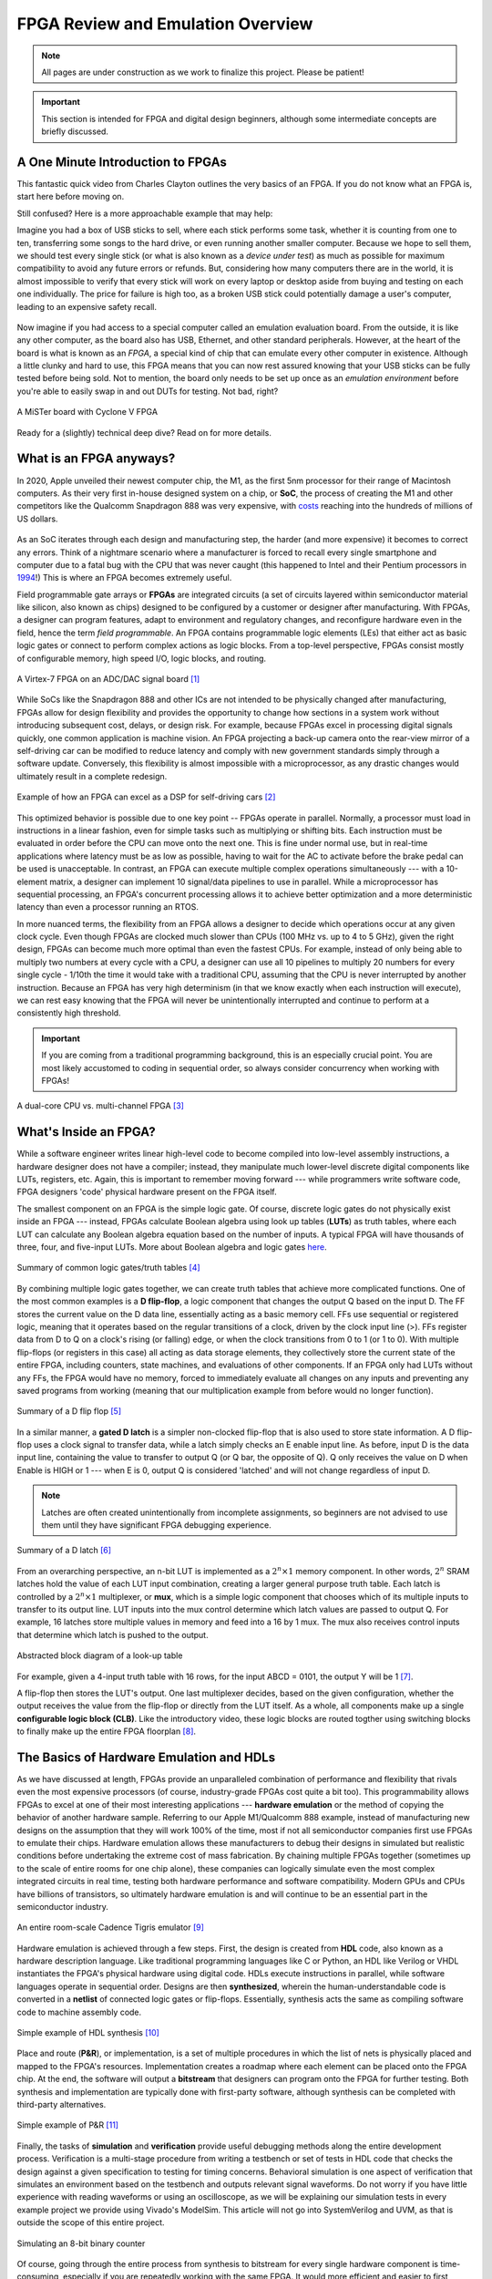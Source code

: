 .. _Emulation:

==================================
FPGA Review and Emulation Overview
==================================

.. Note:: All pages are under construction as we work to finalize this project. Please be patient! 

.. Important:: This section is intended for FPGA and digital design beginners, although some intermediate concepts are briefly discussed. 

A One Minute Introduction to FPGAs
----------------------------------

This fantastic quick video from Charles Clayton outlines the very basics of an FPGA. If you do not know 
what an FPGA is, start here before moving on. 

.. raw:: html

   <iframe width="560" height="315" src="https://www.youtube.com/embed/iHg0mmIg0UU" 
   frameborder="0" allow="accelerometer; autoplay; clipboard-write; encrypted-media; 
   gyroscope; picture-in-picture" allowfullscreen></iframe>

Still confused? Here is a more approachable example that may help: 

Imagine you had a box of USB sticks to sell, where each stick performs some task, whether it is counting from 
one to ten, transferring some songs to the hard drive, or even running another smaller computer. Because we 
hope to sell them, we should test every single stick (or what is also known as a *device under test*) as much 
as possible for maximum compatibility to avoid any future errors or refunds. But, considering how many computers 
there are in the world, it is almost impossible to verify that every stick will work on every laptop or desktop
aside from buying and testing on each one individually. The price for failure is high too, as a broken USB stick 
could potentially damage a user's computer, leading to an expensive safety recall. 

.. figure:: /images/intro/usb_intro.png
  :align: center
  :width: 25%
  :class: no-scaled-link

Now imagine if you had access to a special computer called an emulation evaluation board. From the outside, it is 
like any other computer, as the board also has USB, Ethernet, and other standard peripherals. However, at the heart 
of the board is what is known as an *FPGA*, a special kind of chip that can emulate every other computer in existence. 
Although a little clunky and hard to use, this FPGA means that you can now rest assured knowing that your USB sticks can 
be fully tested before being sold. Not to mention, the board only needs to be set up once as an *emulation environment*
before you're able to easily swap in and out DUTs for testing. Not bad, right?

.. figure:: /images/intro/fpga_intro_board.jpg
  :align: center
  :width: 50%
  :class: no-scaled-link

  A MiSTer board with Cyclone V FPGA

Ready for a (slightly) technical deep dive? Read on for more details. 

.. _FPGA Summary:

What is an FPGA anyways?
------------------------

In 2020, Apple unveiled their newest computer chip, the M1, as the first 5nm processor for
their range of Macintosh computers. As their very first in-house designed system on a chip,
or **SoC**, the process of creating the M1 and other competitors like the Qualcomm Snapdragon
888 was very expensive, with `costs <https://www.extremetech.com/computing/272096-3nm-process-node>`_ 
reaching into the hundreds of millions of US dollars. 

.. figure:: /images/intro/5nm_cost.png
  :alt: Manufacturing cost of 5nm chip
  :align: center

As an SoC iterates through each design and manufacturing step, the harder (and more expensive) 
it becomes to correct any errors. Think of a nightmare scenario where a manufacturer is forced
to recall every single smartphone and computer due to a fatal bug with the CPU that was 
never caught (this happened to Intel and their Pentium processors in `1994 <https://en.wikipedia.org/wiki/Pentium_FDIV_bug>`_!) 
This is where an FPGA becomes extremely useful.

Field programmable gate arrays or **FPGAs** are integrated circuits (a set of circuits layered within 
semiconductor material like silicon, also known as chips) designed to be configured by a customer 
or designer after manufacturing. With FPGAs, a designer can program features, adapt to environment 
and regulatory changes, and reconfigure hardware even in the field, hence the term *field programmable*. 
An FPGA contains programmable logic elements (LEs) that either act as basic logic gates or connect to 
perform complex actions as logic blocks. From a top-level perspective, FPGAs consist mostly of configurable 
memory, high speed I/O, logic blocks, and routing.

.. figure:: /images/intro/fpga_dac.png
  :alt: FPGA transceiver
  :align: center

  A Virtex-7 FPGA on an ADC/DAC signal board [1]_

While SoCs like the Snapdragon 888 and other ICs are not intended to be physically changed after 
manufacturing, FPGAs allow for design flexibility and provides the opportunity to change how sections 
in a system work without introducing subsequent cost, delays, or design risk. For example, because FPGAs 
excel in processing digital signals quickly, one common application is machine vision. An FPGA projecting 
a back-up camera onto the rear-view mirror of a self-driving car can be modified to reduce latency and 
comply with new government standards simply through a software update. Conversely, this flexibility is 
almost impossible with a microprocessor, as any drastic changes would ultimately result in a complete redesign. 

.. figure:: /images/intro/fpga_car_example.jpg
  :alt: Example FPGA application in a self-driving car
  :align: center
  :width: 70%

  Example of how an FPGA can excel as a DSP for self-driving cars [2]_

This optimized behavior is possible due to one key point -- FPGAs operate in parallel. Normally, a processor
must load in instructions in a linear fashion, even for simple tasks such as multiplying or shifting bits. Each
instruction must be evaluated in order before the CPU can move onto the next one. This is fine under normal use, 
but in real-time applications where latency must be as low as possible, having to wait for the AC to activate 
before the brake pedal can be used is unacceptable. In contrast, an FPGA can execute multiple complex operations
simultaneously --- with a 10-element matrix, a designer can implement 10 signal/data pipelines to use in parallel.
While a microprocessor has sequential processing, an FPGA's concurrent processing allows it to achieve better optimization 
and a more deterministic latency than even a processor running an RTOS. 

In more nuanced terms, the flexibility from an FPGA allows a designer to decide which operations occur at any given
clock cycle. Even though FPGAs are clocked much slower than CPUs (100 MHz vs. up to 4 to 5 GHz), given the right design, 
FPGAs can become much more optimal than even the fastest CPUs. For example, instead of only being able to multiply two 
numbers at every cycle with a CPU, a designer can use all 10 pipelines to multiply 20 numbers for every single cycle - 
1/10th the time it would take with a traditional CPU, assuming that the CPU is never interrupted by another instruction. 
Because an FPGA has very high determinism (in that we know exactly when each instruction will execute), we can rest easy 
knowing that the FPGA will never be unintentionally interrupted and continue to perform at a consistently high threshold. 

.. Important:: If you are coming from a traditional programming background, this is an especially crucial point. You are most likely accustomed to coding in sequential order, so always consider concurrency when working with FPGAs!

.. figure:: /images/intro/fpga_parallelism.jpg
  :alt: CPU vs FPGA concurrency
  :align: center

  A dual-core CPU vs. multi-channel FPGA [3]_

.. _FPGA Component Summary:

What's Inside an FPGA?
----------------------
While a software engineer writes linear high-level code to become compiled into low-level assembly instructions, 
a hardware designer does not have a compiler; instead, they manipulate much lower-level discrete digital components like 
LUTs, registers, etc. Again, this is important to remember moving forward --- while programmers write software code, 
FPGA designers 'code' physical hardware present on the FPGA itself. 

The smallest component on an FPGA is the simple logic gate. Of course, discrete logic gates do not physically exist 
inside an FPGA --- instead, FPGAs calculate Boolean algebra using look up tables (**LUTs**) as truth tables, where each 
LUT can calculate any Boolean algebra equation based on the number of inputs. A typical FPGA will have thousands
of three, four, and five-input LUTs. More about Boolean algebra and logic gates `here <https://www.electronicshub.org/boolean-algebra-laws-and-theorems/>`_. 

.. figure:: /images/intro/logic_gates.png
  :alt: Logic gate summary
  :align: center

  Summary of common logic gates/truth tables [4]_

By combining multiple logic gates together, we can create truth tables that achieve more complicated functions. 
One of the most common examples is a **D flip-flop**, a logic component that changes the output Q based on the input D. 
The FF stores the current value on the D data line, essentially acting as a basic memory cell. FFs use sequential 
or registered logic, meaning that it operates based on the regular transitions of a clock, driven by the 
clock input line (>). FFs register data from D to Q on a clock's rising (or falling) edge, or when the clock transitions from 
0 to 1 (or 1 to 0). With multiple flip-flops (or registers in this case) all acting as data storage elements, they collectively 
store the current state of the entire FPGA, including counters, state machines, and evaluations of other components. 
If an FPGA only had LUTs without any FFs, the FPGA would have no memory, forced to immediately evaluate all changes 
on any inputs and preventing any saved programs from working (meaning that our multiplication example from before
would no longer function).

.. figure:: /images/intro/D_Flip_Flop.jpg
  :alt: Flip flop summary
  :align: center

  Summary of a D flip flop [5]_

In a similar manner, a **gated D latch** is a simpler non-clocked flip-flop that is also used to store state information. 
A D flip-flop uses a clock signal to transfer data, while a latch simply checks an E enable input line. As before, 
input D is the data input line, containing the value to transfer to output Q (or Q bar, the opposite of Q). 
Q only receives the value on D when Enable is HIGH or 1 --- when E is 0, output Q is considered 'latched' and will not 
change regardless of input D. 

.. Note:: Latches are often created unintentionally from incomplete assignments, so beginners are not advised to use them until they have significant FPGA debugging experience. 

.. figure:: /images/intro/D_Latch.png
  :alt: Latch summary
  :align: center

  Summary of a D latch [6]_

From an overarching perspective, an n-bit LUT is implemented as a :math:`2^{n} \times 1` memory component.
In other words, :math:`2^{n}` SRAM latches hold the value of each LUT input combination, creating a larger general 
purpose truth table. Each latch is controlled by a :math:`2^{n} \times 1` multiplexer, or **mux**, which is a simple 
logic component that chooses which of its multiple inputs to transfer to its output line. LUT inputs into the mux control 
determine which latch values are passed to output Q. For example, 16 latches store multiple values in memory and feed 
into a 16 by 1 mux. The mux also receives control inputs that determine which latch is pushed to the output. 

.. figure:: /images/intro/LUT_bd.png
  :alt: LUT block diagram
  :align: center

  Abstracted block diagram of a look-up table

For example, given a 4-input truth table with 16 rows, for the input ABCD = 0101, the output Y will be 1 [7]_. 

|blank| |LUT1| |blank| |LUT2|

.. |LUT1| image:: /images/intro/LUT_TT_example.jpg
   :width: 15%
   :alt: LUT Truth Table

.. |LUT2| image:: /images/intro/LUT_example_path.jpg
   :width: 35%
   :alt: LUT Example Path

.. |blank| image:: /images/logos/blank.png
   :width: 15%
   :class: no-scaled-link

A flip-flop then stores the LUT's output. One last multiplexer decides, based on the given configuration, whether the 
output receives the value from the flip-flop or directly from the LUT itself. As a whole, all components make up a 
single **configurable logic block (CLB)**. Like the introductory video, these logic blocks are routed togther using 
switching blocks to finally make up the entire FPGA floorplan [8]_. 

|blank1| |LB1| |blank1| |LB2|

.. |LB1| image:: /images/intro/LUT_structure.png
   :width: 30%
   :alt: LUT Structure

.. |LB2| image:: /images/intro/FPGA_diagram.png
   :width: 50%
   :alt: Logic block BD

.. |blank1| image:: /images/logos/blank.png
   :width: 5%
   :class: no-scaled-link

.. _Emulation HDL Summary:

The Basics of Hardware Emulation and HDLs
-----------------------------------------

As we have discussed at length, FPGAs provide an unparalleled combination of performance and flexibility 
that rivals even the most expensive processors (of course, industry-grade FPGAs cost quite a bit too). 
This programmability allows FPGAs to excel at one of their most interesting applications --- **hardware 
emulation** or the method of copying the behavior of another hardware sample. Referring to our Apple
M1/Qualcomm 888 example, instead of manufacturing new designs on the assumption that they will work 100% 
of the time, most if not all semiconductor companies first use FPGAs to emulate their chips. Hardware 
emulation allows these manufacturers to debug their designs in simulated but realistic conditions before 
undertaking the extreme cost of mass fabrication. By chaining multiple FPGAs together (sometimes up to the 
scale of entire rooms for one chip alone), these companies can logically simulate even the most 
complex integrated circuits in real time, testing both hardware performance and software compatibility. 
Modern GPUs and CPUs have billions of transistors, so ultimately hardware emulation is and will continue 
to be an essential part in the semiconductor industry. 

.. figure:: /images/intro/tigris.jpg
  :alt: Cadence Tigris emulator
  :align: center

  An entire room-scale Cadence Tigris emulator [9]_

Hardware emulation is achieved through a few steps. First, the design is created from **HDL** code, also 
known as a hardware description language. Like traditional programming languages like C or Python, an 
HDL like Verilog or VHDL instantiates the FPGA's physical hardware using digital code. HDLs execute 
instructions in parallel, while software languages operate in sequential order. Designs are then 
**synthesized**, wherein the human-understandable code is converted in a **netlist** of connected 
logic gates or flip-flops. Essentially, synthesis acts the same as compiling software code to machine 
assembly code. 

.. figure:: /images/intro/synthesis_example.png
  :alt: Synthesis example
  :align: center

  Simple example of HDL synthesis [10]_

Place and route (**P&R**), or implementation, is a set of multiple procedures in which the list of nets is 
physically placed and mapped to the FPGA's resources. Implementation creates a roadmap where each element can
be placed onto the FPGA chip. At the end, the software will output a **bitstream** that designers can program
onto the FPGA for further testing. Both synthesis and implementation are typically done with first-party 
software, although synthesis can be completed with third-party alternatives. 

.. figure:: /images/intro/pnr_example.png
  :alt: Implementation example
  :align: center

  Simple example of P&R [11]_

Finally, the tasks of **simulation** and **verification** provide useful debugging methods along the entire 
development process. Verification is a multi-stage procedure from writing a testbench or set of tests in HDL 
code that checks the design against a given specification to testing for timing concerns. Behavioral simulation 
is one aspect of verification that simulates an environment based on the testbench and outputs relevant signal 
waveforms. Do not worry if you have little experience with reading waveforms or using an oscilloscope, as we 
will be explaining our simulation tests in every example project we provide using Vivado's ModelSim. This 
article will not go into SystemVerilog and UVM, as that is outside the scope of this entire project. 

.. figure:: /images/intro/led_simulation.png
  :alt: Counter simulation example
  :align: center

  Simulating an 8-bit binary counter

Of course, going through the entire process from synthesis to bitstream for every single hardware component 
is time-consuming, especially if you are repeatedly working with the same FPGA. It would more efficient and 
easier to first create the infrastructure first in the form of an **emulation environment**. This would include 
peripherals like the board memory or PCIe pinout, which never change between designs. After all, if you end 
up working with the same board, why start from scratch for every project? A premade environment allows us to 
get a running start for every future project onwards, which is why setting up such an environment is our first 
example project. 

.. Note:: Don't worry if you don't have access to a physical FPGA board --- 90% of design work is done in simulation anyways! 

After the environment is completed, we will continue to guide you through creating and simulating a device 
under test (**DUT**), letting you emulate everything from a simple counter to a complex SoC. 

.. Important:: Jump :ref:`here <MIG IP Overview>` to get started with your environment. Otherwise, continue to the next page for a deeper introduction into the hardware. 

What is a real-world example of hardware emulation? One interesting application that has evolved in the last few years 
is the `MiSTer project <https://github.com/MiSTer-devel/Main_MiSTer/wiki>`_, an open-source design that emulates 
old video game consoles using nothing more than a small FPGA board. Using the same principles as software emulation, 
the MiSTer project emulates multiple reversed-engineered consoles on a single Altera Cyclone FPGA, opening 
the opportunity for a home arcade at a fraction of the price. Instead of paying hundreds of dollars for a new and working 
Nintendo Famicom Disk System, which was never released in the West, the FPGA board can instead emulate the console 
itself and play every game that was ever released with the same level of performance and compatibility. Of course, 
different console cores from Atari to Pac-Man can be swapped out at any time, again illustrating the versatility of 
FPGAs and serving as a good example for our emulation environment project. By building up the proper infrastructure, 
it would become easy in the future to swap in different DUTs like the MiSTer cores for testing and debugging, 
like standard industry practices in the semiconductor field. All without even touching the original hardware.

.. figure:: /images/intro/game_fpga.jpg
  :alt: FPGA game emulation example
  :align: center

  Emulating an NES game console on an FPGA [12]_

.. |LUT2| image:: /images/intro/LUT_example_path.jpg
   :width: 35%
   :alt: LUT Example Path

.. |blank| image:: /images/logos/blank.png
   :width: 15%
   :class: no-scaled-link

A flip-flop then stores the LUT's output. One last multiplexer decides, based on the given configuration, whether the 
output receives the value from the flip-flop or directly from the LUT itself. As a whole, all components make up a 
single **configurable logic block (CLB)**. Like the introductory video, these logic blocks are routed togther using 
switching blocks to finally make up the entire FPGA floorplan [8]_. 

|blank1| |LB1| |blank1| |LB2|

.. |LB1| image:: /images/intro/LUT_structure.png
   :width: 30%
   :alt: LUT Structure

.. |LB2| image:: /images/intro/FPGA_diagram.png
   :width: 50%
   :alt: Logic block BD

.. |blank1| image:: /images/logos/blank.png
   :width: 5%
   :class: no-scaled-link

.. _Emulation HDL Summary:

The Basics of Hardware Emulation and HDLs
-----------------------------------------

As we have discussed at length, FPGAs provide an unparalleled combination of performance and flexibility 
that rivals even the most expensive processors (of course, industry-grade FPGAs cost quite a bit too). 
This reprogrammability allows FPGAs to excel at one of their most interesting applications --- **hardware 
emulation** or the method of copying the behavior of another hardware sample. Referring back to our Apple
M1/Qualcomm 888 example, instead of manufacturing new designs on the assumption that they will work 100% 
of the time, most if not all semiconductor companies first use FPGAs to emulate their chips. Hardware 
emulation allows these manufacturers to debug their designs in simulated but realistic conditions before 
undertaking the extreme cost of mass fabrication. By chaining multiple FPGAs together (sometimes up to the 
scale of entire rooms for one chip alone), these companies are able to logically simulate even the most 
complex integrated circuits in real time, testing both hardware performance and software compatibility. 
Modern GPUs and CPUs have billions of transistors, so ultimately hardware emulation is and will continue 
to be an essential part in the semiconductor industry. 

.. figure:: /images/intro/tigris.jpg
  :alt: Cadence Tigris emulator
  :align: center

  An entire room-scale Cadence Tigris emulator [9]_

Hardware emulation is achieved through a number of steps. First, the design is created from **HDL** code, also 
known as a hardware description language. Similar to traditional programming languages like C or Python, an 
HDL like Verilog or VHDL instantiates the FPGA's physical hardware using digital code. HDLs execute 
instructions in parallel, while software languages operate in sequential order. Designs are then 
**synthesized**, wherein the human-understandable code is converted in a **netlist** of connected 
logic gates or flip-flops. Essentially, synthesis acts the same as compiling software code to machine 
assembly code. 

.. figure:: /images/intro/synthesis_example.png
  :alt: Synthesis example
  :align: center

  Simple example of HDL synthesis [10]_

Place and route (**P&R**), or implementation, is a set of multiple procedures in which the list of nets is 
physically placed and mapped to the FPGA's resources. Implementation creates a roadmap where each element can
be placed onto the FPGA chip. At the end, the software will output a **bitstream** that designers can program
onto the FPGA for further testing. Both synthesis and implementation are typically done with first-party 
software, although synthesis can be completed with third-party alternatives. 

.. figure:: /images/intro/pnr_example.png
  :alt: Implementation example
  :align: center

  Simple example of P&R [11]_

Finally, the tasks of **simulation** and **verification** provide useful debugging methods along the entire 
development process. Verification is a multi-stage procedure from writing a testbench or set of tests in HDL 
code that checks the design against a given specification to testing for timing concerns. Behavioral simulation 
is one aspect of verification that simulates an environment based on the testbench and outputs relevant signal 
waveforms. Do not worry if you have little experience with reading waveforms or using an oscilloscope, as we 
will be explaining our simulation tests in every example project we provide using Vivado's ModelSim. This 
article will not go into SystemVerilog and UVM, as that is outside the scope of this entire project. 

.. figure:: /images/intro/led_simulation.png
  :alt: Counter simulation example
  :align: center

  Simulating an 8-bit binary counter

Of course, going through the entire process from synthesis to bitstream for every single hardware component 
is time-consuming, especially if you are repeatedly working with the same FPGA. It would more efficient and 
easier to first create the infrastructure first in the form of an **emulation environment**. This would include 
peripherals like the board memory or PCIe pinout, which never change between designs. After all, if you end 
up working with the same board, why start from scratch for every project? A premade environment allows us to 
get a running start for every future project onwards, which is why setting up such an environment is our first 
example project. 

.. Note:: Don't worry if you don't have access to a physical FPGA board --- 90% of design work is done in simulation anyways! 

After the environment is completed, we will continue to guide you through creating and simulating a device 
under test (**DUT**), letting you emulate everything from a simple counter to a complex SoC. 

.. Important:: Jump :ref:`here <MIG IP Overview>` to get started with your environment. Otherwise, continue to the next page for a deeper introduction into the hardware. 

What is a real-world example of hardware emulation? One interesting application that has evolved in the last few years 
is the `MiSTer project <https://github.com/MiSTer-devel/Main_MiSTer/wiki>`_, an open-source design that emulates 
old video game consoles using nothing more than a small FPGA board. Using the same principles as software emulation, 
the MiSTer project emulates multiple reversed-engineered consoles on a single Altera Cyclone FPGA, opening 
the opportunity for a home arcade at a fraction of the price. Instead of paying hundreds of dollars for a new and working 
Nintendo Famicom Disk System, which was never released in the West, the FPGA board can instead emulate the console 
itself and play every game that was ever released with the same level of performance and compatibility. Of course, 
different console cores from Atari to Pac-Man can be swapped out at any time, again illustrating the versatility of 
FPGAs and serving as a good example for our emulation environment project. By building up the proper infrastructure, 
it would become easy in the future to swap in different DUTs like the MiSTer cores for testing and debugging, 
similar to standard industry practices in the semiconductor field. All without even touching the original hardware.

.. figure:: /images/intro/game_fpga.jpg
  :alt: FPGA game emulation example
  :align: center

  Emulating an NES game console on an FPGA [12]_
  
.. _Definitions Acronyms:

Quick Definitions and Acronyms
------------------------------

IC : Integrated Circuit
  Collection of electronic components on a single unit, typically made from silicon, also known as a chip.

FPGA : Field Programmable Gate Array
  ICs designed to be configurable by engineer after manufacturing.

ASIC : Application Specific Integrated Circuit
  Highly specialized ICs dedicated to one specific application.

SoC : System on a Chip
  IC that hosts an entire computer system by itself.

P&R : Place and Route
  Process by which logic components are placed onto an FPGA and connected/routed together. 

DUT : Device Under Test
  Any electronic part currently being tested, through emulation in our case.

IP : Intellectual Property
  Commonly used electronic parts abstracted as logic blocks, provided by external companies (not the same as a patent).

AXI : Advanced eXtensible Interface
  Communication standard that allows chip components to send signals to each other. 

MIG : Memory Interface Generator
  Xilinx IP that allows an FPGA to read/write into DDR memory.

DDR SDRAM : Double Data Rate Synchronous Dynamic Random-Access Memory
  Volatile memory IC typically used to store information that is lost when power is lost, common interfaces are DDR3 and DDR4.

PCIe : Peripheral Component Interconnect Express
  Communication network that allows an FPGA to control peripherals/communicate with a host PC.

TLP : Transaction Layer Packets
  Data payloads that peripherals send through the PCIe bus.

DMA : Direct Memory Access
  Xilinx IP that allows AXI peripherals to directly access memory without the help of the processor.

ROM : Read Only Memory
  Flash memory that cannot be modified afterwards. 

References
----------

.. [1] The example FPGA ADC/DAC `board <https://www.curtisswrightds.com/products/computing/io/analog/vpx3-530.html>`_ used.
.. [2] Xilinx's automotive system is discussed in this `press release <https://www.eenewsautomotive.com/news/subaru-uses-xilinx-chips-central-driver-assistance-system/page/0/1>`_.
.. [3] More about FPGA computational performance can be found in this `article <https://www.infoq.com/articles/fpga-computational-performance/>`_. 
.. [4] From Abels, S. G., & Khisamutdinov, E. F. (2015). Nucleic Acid Computing and its Potential to Transform Silicon-Based Technology. DNA and RNA Nanotechnology, 1(open-issue), 13-22.
.. [5] More about flip flops and their diagrams are `here <https://www.circuitstoday.com/flip-flops>`_. 
.. [6] From Abdel-Lattif, G. Y., Rehan, S. E., & Abdel-Fattah, A. F. I. (2012). OPTIMIZED SINGLE-ELECTRON NAND-BASED D-LATCH/FLIP-FLOP. The Mediterranean Journal of Electronics and Communications, 8(4). 
.. [7] More about LUTs `here <https://www.allaboutcircuits.com/technical-articles/purpose-and-internal-functionality-of-fpga-look-up-tables/>`_.
.. [8] FPGA floorplan from this info `page <https://evergreen.loyola.edu/dhhoe/www/HoeResearchFPGA.htm>`_.
.. [9] More about NVIDIA's emulation lab in this `blog post <https://blogs.nvidia.com/blog/2011/05/16/sneak-peak-inside-nvidia-emulation-lab/>`_.
.. [10] Details about the FPGA design flow `here <https://hardwarebee.com/ultimate-guide-fpga-design-flow/>`_.
.. [11] Venugopal, N., Shobana, V., & Manimegalai, R. (2014, January). Analysis of optimization techniques in FPGA placement. In 2014 International Conference on Computer Communication and Informatics (pp. 1-5). IEEE.
.. [12] More about the NES FPGA project `here <http://fpganes.blogspot.com/2013/01/luddes-fpga-nes.html>`_.
